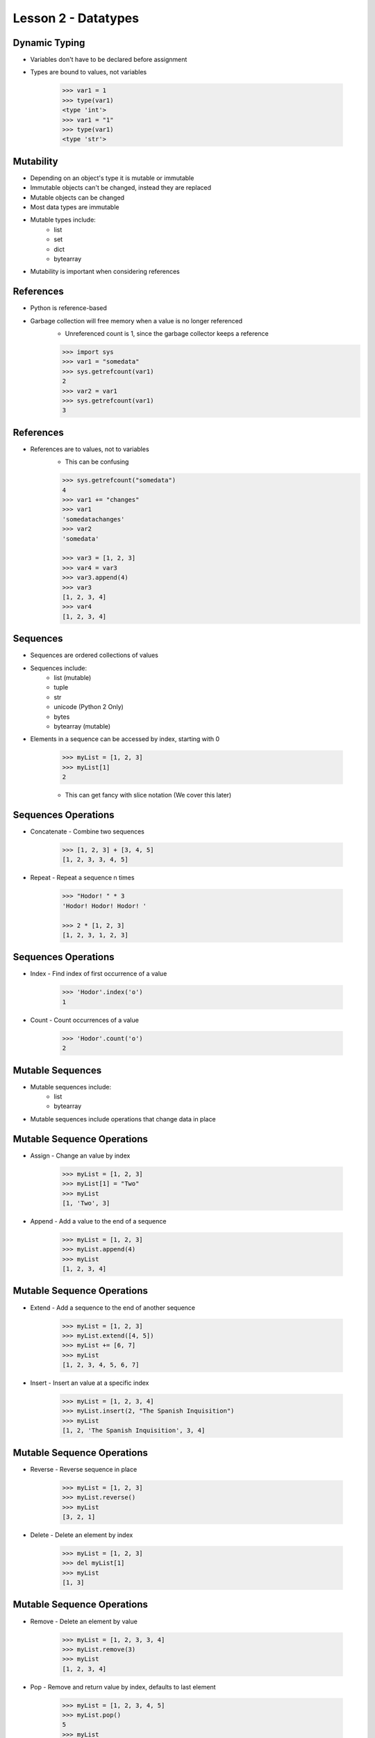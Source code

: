 
.. _lesson2-datatypes:

====================
Lesson 2 - Datatypes
====================

Dynamic Typing
==============

* Variables don't have to be declared before assignment
* Types are bound to values, not variables

    .. code-block:: pycon

        >>> var1 = 1
        >>> type(var1)
        <type 'int'>
        >>> var1 = "1"
        >>> type(var1)
        <type 'str'>


Mutability
==========

* Depending on an object's type it is mutable or immutable
* Immutable objects can't be changed, instead they are replaced
* Mutable objects can be changed
* Most data types are immutable
* Mutable types include:
    * list
    * set
    * dict
    * bytearray
* Mutability is important when considering references


References
==========

* Python is reference-based
* Garbage collection will free memory when a value is no longer referenced
    * Unreferenced count is 1, since the garbage collector keeps a reference

    .. code-block:: pycon

        >>> import sys
        >>> var1 = "somedata"
        >>> sys.getrefcount(var1)
        2
        >>> var2 = var1
        >>> sys.getrefcount(var1)
        3


References
==========

* References are to values, not to variables
    * This can be confusing

    .. code-block:: pycon

        >>> sys.getrefcount("somedata")
        4
        >>> var1 += "changes"
        >>> var1
        'somedatachanges'
        >>> var2
        'somedata'

        >>> var3 = [1, 2, 3]
        >>> var4 = var3
        >>> var3.append(4)
        >>> var3
        [1, 2, 3, 4]
        >>> var4
        [1, 2, 3, 4]


Sequences
=========

.. spelling::
    unicode

* Sequences are ordered collections of values
* Sequences include:
    * list (mutable)
    * tuple
    * str
    * unicode (Python 2 Only)
    * bytes
    * bytearray (mutable)
* Elements in a sequence can be accessed by index, starting with 0

    .. code-block:: pycon

        >>> myList = [1, 2, 3]
        >>> myList[1]
        2

    * This can get fancy with slice notation (We cover this later)


Sequences Operations
====================

* Concatenate - Combine two sequences

    .. code-block:: pycon

        >>> [1, 2, 3] + [3, 4, 5]
        [1, 2, 3, 3, 4, 5]

* Repeat - Repeat a sequence n times

    .. code-block:: pycon

        >>> "Hodor! " * 3
        'Hodor! Hodor! Hodor! '

        >>> 2 * [1, 2, 3]
        [1, 2, 3, 1, 2, 3]


Sequences Operations
====================

* Index - Find index of first occurrence of a value

    .. code-block:: pycon

        >>> 'Hodor'.index('o')
        1


* Count - Count occurrences of a value

    .. code-block:: pycon

        >>> 'Hodor'.count('o')
        2


Mutable Sequences
=================

* Mutable sequences include:
    * list
    * bytearray

* Mutable sequences include operations that change data in place


Mutable Sequence Operations
===========================

* Assign - Change an value by index

    .. code-block:: pycon

        >>> myList = [1, 2, 3]
        >>> myList[1] = "Two"
        >>> myList
        [1, 'Two', 3]

* Append - Add a value to the end of a sequence

    .. code-block:: pycon

        >>> myList = [1, 2, 3]
        >>> myList.append(4)
        >>> myList
        [1, 2, 3, 4]

Mutable Sequence Operations
===========================

* Extend - Add a sequence to the end of another sequence

    .. code-block:: pycon

        >>> myList = [1, 2, 3]
        >>> myList.extend([4, 5])
        >>> myList += [6, 7]
        >>> myList
        [1, 2, 3, 4, 5, 6, 7]


* Insert - Insert an value at a specific index

    .. code-block:: pycon

        >>> myList = [1, 2, 3, 4]
        >>> myList.insert(2, "The Spanish Inquisition")
        >>> myList
        [1, 2, 'The Spanish Inquisition', 3, 4]


Mutable Sequence Operations
===========================

* Reverse - Reverse sequence in place

    .. code-block:: pycon

        >>> myList = [1, 2, 3]
        >>> myList.reverse()
        >>> myList
        [3, 2, 1]

* Delete - Delete an element by index

    .. code-block:: pycon

        >>> myList = [1, 2, 3]
        >>> del myList[1]
        >>> myList
        [1, 3]


Mutable Sequence Operations
===========================

* Remove - Delete an element by value

    .. code-block:: pycon

        >>> myList = [1, 2, 3, 3, 4]
        >>> myList.remove(3)
        >>> myList
        [1, 2, 3, 4]

* Pop - Remove and return value by index, defaults to last element

    .. code-block:: pycon

        >>> myList = [1, 2, 3, 4, 5]
        >>> myList.pop()
        5
        >>> myList
        [1, 2, 3, 4]
        >>> myList.pop(2)
        3
        >>> myList
        [1, 2, 4]


Mutable Sequence Operations - Python 3
======================================

* Copy - Create a shallow copy of sequence (Python 3 only)
    * For Python 2 use the :py:mod:`copy` module or ``t = s[:]``

    .. code-block:: pycon

        >>> myList = [1, 2, 3]
        >>> id(myList)
        139643169976904
        >>> myNewList = myList.copy()
        >>> id(myNewList)
        139643167505480

* Clear - Remove all values (Python 3 only)
    * For Python 2 use ``del s[:]``

    .. code-block:: pycon

        >>> myList = [1, 2, 3]
        >>> myList.clear()
        >>> myList
        []


Iterable Types
==============
* Iterable types allow their contents to be iterated over programmatically
* Iterable types include an :py:meth:`~iterator.__iter__` method
* Iterable types include:
    * dict (mutable)
    * set (mutable)
    * frozenset
    * All Sequences

Iterable Operations
===================

* :ref:`for <for>` statements

    .. code-block:: pycon

        >>> ducks = ['Huey', 'Dewey', 'Louie']
        >>> for duck in ducks:
        ...     print(duck)
        ... 
        Huey
        Dewey
        Louie



Iterable Operations
===================

* :ref:`in <in>` and :ref:`not in <not in>` statements

    .. code-block:: pycon

        >>> myList = [1, 2, 3]
        >>> 1 in myList
        True
        >>> 4 in myList
        False

        >>> 4 not in myList
        True
        >>> 1 not in myList
        False


Iterable Operations
===================

* Length - Number of items in an iterable

    .. code-block:: pycon

        >>> len([1, 2, 3])
        3

* Minimum - Smallest value in a sequence

    .. code-block:: pycon

        >>> min([1, 2, 3])
        1

* Maximum - Largest value in a sequence

    .. code-block:: pycon

        >>> max([1, 2, 3])
        3


Iterable Operations
===================

* Sort - Create a new sorted list from the values in an iterable with :py:func:`sorted`
    * Takes an optional key (sorting method)
    * reversible with reverse keyword

    .. code-block:: pycon

        >>> sorted([1, 2, 3], reverse=True)
        [3, 2, 1]


* Sum - Add numbers in an iterable
    * Takes an optional starting value

    .. code-block:: pycon

        >>> sum([1, 2, 3])
        6

        >>> sum([1, 2, 3], 2)
        8



Data Types Summary
==================

.. image:: /_static/python_data_types.svg
    :height: 500px
    :align: center


Lists
=====

* Lists are mutable sequences
* Can contain any type of Python object
* Create a list with comma-separated values in square brackets

    .. code-block:: pycon
        
        myList = [1, "horse", ['another', list], 3, "Kitchen Sink", "spam"]

* Additional list operation
    * Sort - Sort a list in place
        * Note how this is different than using :py:func:`sorted`

    .. code-block:: pycon

        >>> myList = [2, 1, 5, 4, 3]
        >>> myList.sort()
        >>> myList
        [1, 2, 3, 4, 5]


Tuples
======

* Tuples are immutable sequences
* Can contain any type of Python object
* Tuples are more memory-efficient than lists
* Create a tuple with comma-separated values in parentheses

    .. code-block:: pycon

        >>> myTuple = (1, "spam", 4, "eggs", "spam and eggs", "spam")

* A tuple with one element requires a trailing comma

    .. code-block:: pycon

        >>> myTuple = (1)  # Wrong!
        >>> type(myTuple)
        <type 'int'>
        >>>
        >>> myTuple = (1,)
        >>> type(myTuple)
        <type 'tuple'>

Tuples
======

* Tuples can also be created without parentheses

    .. code-block:: pycon

        >>> myTuple = 1, "spam", 4, "eggs", "spam and eggs", "spam"
        >>> myTuple
        (1, 'spam', 4, 'eggs', 'spam and eggs', 'spam')

    * Commonly used for pass-through tuples (such as return statements)
    * Use parentheses for general use


Strings
=======

* To create strings use quotes
    * Single, double, triple-double, and triple-single quotes are accepted
    * Escape special characters with backslashes
    * Single quotes do not have to be escaped in double quotes
    * Double quotes do not have to be escaped in single quotes
    * Triple quotes can span multiple lines

    .. code-block:: pycon

        >>> 'I\'m in single quotes'
        "I'm in single quotes"
        >>> "I'm in double quotes"
        "I'm in double quotes"
        >>> """I am on more
        ... than one line"""
        'I am on more\nthan one line'
        >>> '''What? There are
        ... "triple single" quotes too!'''
        'What? There are\n"triple single" quotes too!


Unicode
=======

* In Python 2, there are two types of strings: strings and Unicode strings
* In Python 3, all strings are Unicode
* To make a Unicode string in Python 2, used :py:func:`unicode` or prepend ``u`` or ``U``

    .. code-block:: pycon

        >>> u"unicode string"
        u'unicode string'
        >>> unicode("unicode string")
        u'unicode string'
        >>> type(u"unicode string")
        <type 'unicode'>
        >>> type("plain string")
        <type 'str'>


Unicode
=======

* Non-ASCII characters can be entered in Unicode or escaped Unicode

    .. code-block:: pycon

        >>> avram = u"אַבְרָם"
        >>> avram_escaped = u'\u05d0\u05b7\u05d1\u05b0\u05e8\u05b8\u05dd'
        >>> avram == avram_escaped
        True

* When including non-ASCII characters in a source file, include an encoding header

    .. code-block:: python

        #!/usr/bin/env python 
        # -*- coding: utf-8 -*-


Bytes
=====

* Python 3 includes the :py:class:`bytes` datatype for byte strings
* Byte strings are immutable sequences for binary data
* Contents are 8-bit values (integers between 0 and 255)

    .. code-block:: pycon

        >>> eString = b'encoded string'
        >>> type(eString)
        <class 'bytes'>
        >>> print(eString)
        b'encoded string'
        >>> print(eString.decode())
        encoded string
        >>>
        >>> # Python 3 includes a from_bytes() method for int
        ... int.from_bytes(b'\x00\x10', byteorder='big')
        16

* In Python 2.6 and 2.7, bytes is an alias to str


String Types
============

.. image:: /_static/python_strings.svg
    :height: 500px
    :align: center


Byte Arrays
===========

* Byte arrays are mutable sequences (Like lists)
* Contents are 8-bit values (Like bytes)

    .. code-block:: pycon

        >>> b = bytearray(b'abcd')
        >>> b.append(101)
        >>> print(b.decode())
        abcde

* Byte arrays are useful when modifying larger chunks of binary data


Raw Strings
===========

* Prepending an ``r`` (or ``R``) to a string prevents interpretation of escape sequences
* Useful with regular expressions

    .. code-block:: pycon

        >>> r"I\'m not interpreted\n"
        "I\\'m not interpreted\\n"

* To create raw unicode strings, prepend ``ur``

    .. code-block:: python

        >>> ur"I\'m not interpreted\n"
        u"I\\'m not interpreted\\n"

* To create raw byte strings, prepend ``br``

    .. code-block:: python

        >>> br'\x00\x10'
        b'\\x00\\x10'
        >>> int.from_bytes(br'\x00\x10', byteorder='big')
        6663128632962593072


String Operations
=================

* String and string-like objects support a number of useful methods
    * :py:meth:`~str.lower` -- Return a copy with all lowercase characters
    * :py:meth:`~str.upper` -- Return a copy with all uppercase characters
    * :py:meth:`~str.capitalize` -- Return a copy with only the first character capitalized
    * :py:meth:`split([sep[, maxsplit]]) <str.split>` -- Split string on separator
    * :py:meth:`strip([chars]) <str.strip>` -- Return a copy with leading trailing characters removed
    * :py:meth:`join(iterable) <str.join>` -- Return concatenation of iterable with string as separator
    * :py:meth:`find(sub[, start[, end]]) <str.find>` -- Return the index of the first occurrence of a substring
    * :py:meth:`startswith(prefix[, start[, end]]) <str.startswith>` -- Return the True if string starts with prefix
    * :py:meth:`endswith(suffix[, start[, end]]) <str.endswith>` -- Return the True if string ends with suffix

Integers (Python 2)
===================

* In Python 2 there are plain integers and long integers
    * int: ``1``
    * long: ``1L``
* Don't use longs explicitly, there are very few valid reasons to
* Plain integers are automatically converted to long integers

    .. code-block:: pycon

        >>> sys.maxint
        9223372036854775807
        >>> type(sys.maxint)
        <type 'int'>
        >>> sys.getsizeof(sys.maxint)
        24
        >>> type(sys.maxint + 1)
        <type 'long'>
        >>> sys.getsizeof(sys.maxint + 1)
        36


Integers (Python 3)
===================

* In Python 3, there is only one type of integer
    * int: ``1``

    .. code-block:: pycon

        >>> type(1)
        <class 'int'>
        >>> sys.getsizeof(1)
        28
        >>> sys.maxsize
        9223372036854775807
        >>> type(sys.maxsize)
        <class 'int'>
        >>> sys.getsizeof(sys.maxsize)
        36
        >>> type(sys.maxsize * sys.maxsize)
        <class 'int'>
        >>> sys.getsizeof(sys.maxsize * sys.maxsize)
        44


Other Number Types
==================

* float: ``1.0``

* complex: ``1j``

    * "j" is used instead of "i" as a stand-in for √-1


Non-decimal numbers
===================

* No separate types for binary, hex, decimal, octal

    .. code-block:: pycon

        >>> 1 + 0x1 + 0b0001 + 0o01
        4

* Display numbers in other bases using display functions

    .. code-block:: pycon

        >>> hex(100)
        '0x64'
        >>> bin(100)
        '0b1100100'
        >>> oct(100)
        '0o144'

* Note the prefix for octal numbers changed in Python 3 from "0" to "0o".
  Always use "0o", even in Python 2, but you may see "0" sometimes.


Numbers From Strings
====================

* Convert strings to numbers using :py:func:`int`, :py:func:`float`, and :py:func:`complex`

    .. code-block:: pycon

        >>> # For decimal, no base is required
        ... int("100")
        100
        >>> # For binary include base 2
        ... int("1100100", 2)
        100
        >>> # For octal include base 8
        ... int("144", 8)
        100
        >>> # For hex include base 16
        ... int("64", 16)
        100
        >>> float("2")
        2.0
        >>> complex("1j")
        1j


Sets
====

* Sets are unordered collections of unique objects
* Not a sequence, but is an iterable
* A frozenset is an immutable set
* Sets can be created empty or from a sequence

    .. code-block:: pycon

        >>> set()
        set([])
        >>> set([1, 2, 2, 2, 3])
        set([1, 2, 3])

* Starting in Python 2.7, a non-empty set can also be defined with curly braces

    .. code-block:: pycon

        >>> {1, 2, 1}
        set([1, 2])


Set Operations
==============

* Add an item to a set

    .. code-block:: pycon

        >>> mySet = set([1, 2, 3])
        >>> mySet.add("four")

* Add multiple items to a set

    .. code-block:: pycon

        >>> mySet = set([1, 2, 3])
        >>> mySet.update([3, 4, 5])

* Remove an item

    .. code-block:: pycon

        >>> mySet.remove("four")

Dictionaries
============

* Mapping object, collection of key-value pairs
* Keys can be any :term:`hashable` object
    * Any built-in immutable object can be used as a key
    * strings are most common
* Values can be any object

* There are several ways to define a dictionary

    .. code-block:: pycon

        >>> a = {'one': 1, 'two': 2, 'three': 3}
        >>> b = dict(one=1, two=2, three=3)
        >>> c = dict(zip(['one', 'two', 'three'], [1, 2, 3]))
        >>> d = dict([('two', 2), ('one', 1), ('three', 3)])
        >>> e = dict({'three': 3, 'one': 1, 'two': 2})
        >>> a == b == c == d == e
        True

Dictionary Operations
=====================

* Accessing a value by key

    .. code-block:: pycon

        >>> myDict = {'name' : 'Lancelot', 'quest' : 'Holy Grail', 'color' : 'blue'}

        >>> myDict['name']
        'Lancelot'

        >>> myDict.get('name')
        'Lancelot'

* The :py:meth:`~dict.get` method accepts a fallback value

    .. code-block:: pycon

        >>> myDict.get('hometown', 'Camelot')
        'Camelot'


Dictionary Operations
=====================

* Add a key-value pair

    .. code-block:: pycon

        >>> myDict['hometown'] = 'Camelot'
    
* Deleting a key-value pair

    .. code-block:: pycon

        >>> del myDict['hometown']

* Adding multiple values

    .. code-block:: pycon

        >>> myDict.update({'hometown': 'Camelot', 'fancies': 'Guinevere', 'color': 'navy'})

    * If a key already exists, it's value will be updated


Dictionary Operations
=====================

* List all keys
    .. code-block:: pycon

        >>> myDict.keys()
        ['color', 'quest', 'name']

* List all values
    .. code-block:: pycon

        >>> myDict.values()
        ['navy', 'Holy Grail', 'Lancelot']

* List all key-value pairs
    .. code-block:: pycon

        >>> myDict.items()
        [('color', 'navy'), ('quest', 'Holy Grail'), ('name', 'Lancelot')]

* The behavior of :py:meth:`~dict.keys`, :py:meth:`~dict.values`, and :py:meth:`~dict.items` is slightly different in Python 3
    * Instead of lists, a dictionary view object is returned
        * Dynamic, so contents update when dictionary updates
        * More memory efficient


Dictionary Operations
=====================

* Get a value or set a value if it doesn't exist

    .. code-block:: pycon

        >>> myDict['weapon']
        KeyError: 'weapon'
        >>> myDict.get('weapon', 'lance')
        'lance'
        >>> myDict.setdefault('weapon', 'sword')
        'sword'
        >>> myDict['weapon']
        'sword'

* Make a shallow copy

    .. code-block:: pycon

        >>> id(myDict)
        140719862222472
        >>> myNewDict = myDict.copy()
        >>> id(myNewDict)
        140719862223208


Dictionary Operations
=====================

* Remove a key-value pair and return it

    .. code-block:: pycon

        >>> myDict.pop('color')
        'navy'
        >>> 'color' in myDict
        False

* Remove a random key-value pair and return it

    .. code-block:: pycon

        >>> myDict.popitem()
        ('fancies', 'Guinevere')

    - Useful for destructively consuming a dictionary


NoneType
========

* A common object for null definitions
* Often used in place of an undefined value
* When testing for None, use ``is`` and never ``==``
    - Faster
    - Behavior of "==" can be customized

    .. code-block:: pycon

        >>> var1 = None
        >>> var1 is None
        True

Boolean Object
==============

* Has two values: True and False
* Subclass of :py:class:`int`
    * True is 1
    * False is 0
* Set in assignment

    .. code-block:: pycon

        >>> a = True
        >>> a is True
        True

* Set with :py:class:`bool`
    * None, values of 0, and empty sequences are False

    .. code-block:: pycon

        >>> bool([])
        False

Additional Datatypes
====================

* The :py:mod:`collections` module provides additional useful datatypes
    * :py:func:`~collections.namedtuple` -- Tuple with named fields
    * :py:class:`~collections.deque` -- double-ended queue
    * :py:class:`~collections.Counter` -- Dictionary optimized for managing counts
    * :py:class:`~collections.OrderedDict` -- Dictionary that maintains item order
    * :py:class:`~collections.defaultdict` -- Dictionary that takes a function to supply missing values

